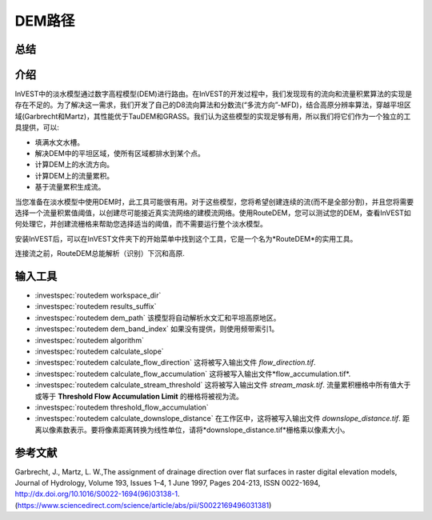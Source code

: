 ﻿.. DEM路径:

********
DEM路径
********

总结
=======

.. figure:: ../en/routedem/routedem.png
   :align: center
   :width: 400pt



介绍
============

InVEST中的淡水模型通过数字高程模型(DEM)进行路由。在InVEST的开发过程中，我们发现现有的流向和流量积累算法的实现是存在不足的。为了解决这一需求，我们开发了自己的D8流向算法和分数流(“多流方向”-MFD)，结合高原分辨率算法，穿越平坦区域(Garbrecht和Martz)，其性能优于TauDEM和GRASS。我们认为这些模型的实现足够有用，所以我们将它们作为一个独立的工具提供，可以:

* 填满水文水槽。

* 解决DEM中的平坦区域，使所有区域都排水到某个点。

* 计算DEM上的水流方向。

* 计算DEM上的流量累积。

* 基于流量累积生成流。

当您准备在淡水模型中使用DEM时，此工具可能很有用。对于这些模型，您将希望创建连续的流(而不是全部分割)，并且您将需要选择一个流量积累值阈值，以创建尽可能接近真实流网络的建模流网络。使用RouteDEM，您可以测试您的DEM，查看InVEST如何处理它，并创建流栅格来帮助您选择适当的阈值，而不需要运行整个淡水模型。

安装InVEST后，可以在InVEST文件夹下的开始菜单中找到这个工具，它是一个名为*RouteDEM*的实用工具。

连接流之前，RouteDEM总能解析（识别）下沉和高原.



输入工具
===========

- :investspec:`routedem workspace_dir`

- :investspec:`routedem results_suffix`

- :investspec:`routedem dem_path` 该模型将自动解析水文汇和平坦高原地区。

- :investspec:`routedem dem_band_index` 如果没有提供，则使用频带索引1。

- :investspec:`routedem algorithm`

- :investspec:`routedem calculate_slope`

- :investspec:`routedem calculate_flow_direction` 这将被写入输出文件 *flow_direction.tif*.

- :investspec:`routedem calculate_flow_accumulation` 这将被写入输出文件*flow_accumulation.tif*.

- :investspec:`routedem calculate_stream_threshold` 这将被写入输出文件 *stream_mask.tif*. 流量累积栅格中所有值大于或等于 **Threshold Flow Accumulation Limit** 的栅格将被视为流。

- :investspec:`routedem threshold_flow_accumulation`

- :investspec:`routedem calculate_downslope_distance` 在工作区中，这将被写入输出文件 *downslope_distance.tif*. 距离以像素数表示。要将像素距离转换为线性单位，请将*downslope_distance.tif*栅格乘以像素大小。


参考文献
==========

Garbrecht, J., Martz, L. W.,The assignment of drainage direction over flat surfaces in raster digital elevation models, Journal of Hydrology, Volume 193, Issues 1–4, 1 June 1997, Pages 204-213, ISSN 0022-1694, http://dx.doi.org/10.1016/S0022-1694(96)03138-1.
(https://www.sciencedirect.com/science/article/abs/pii/S0022169496031381)
